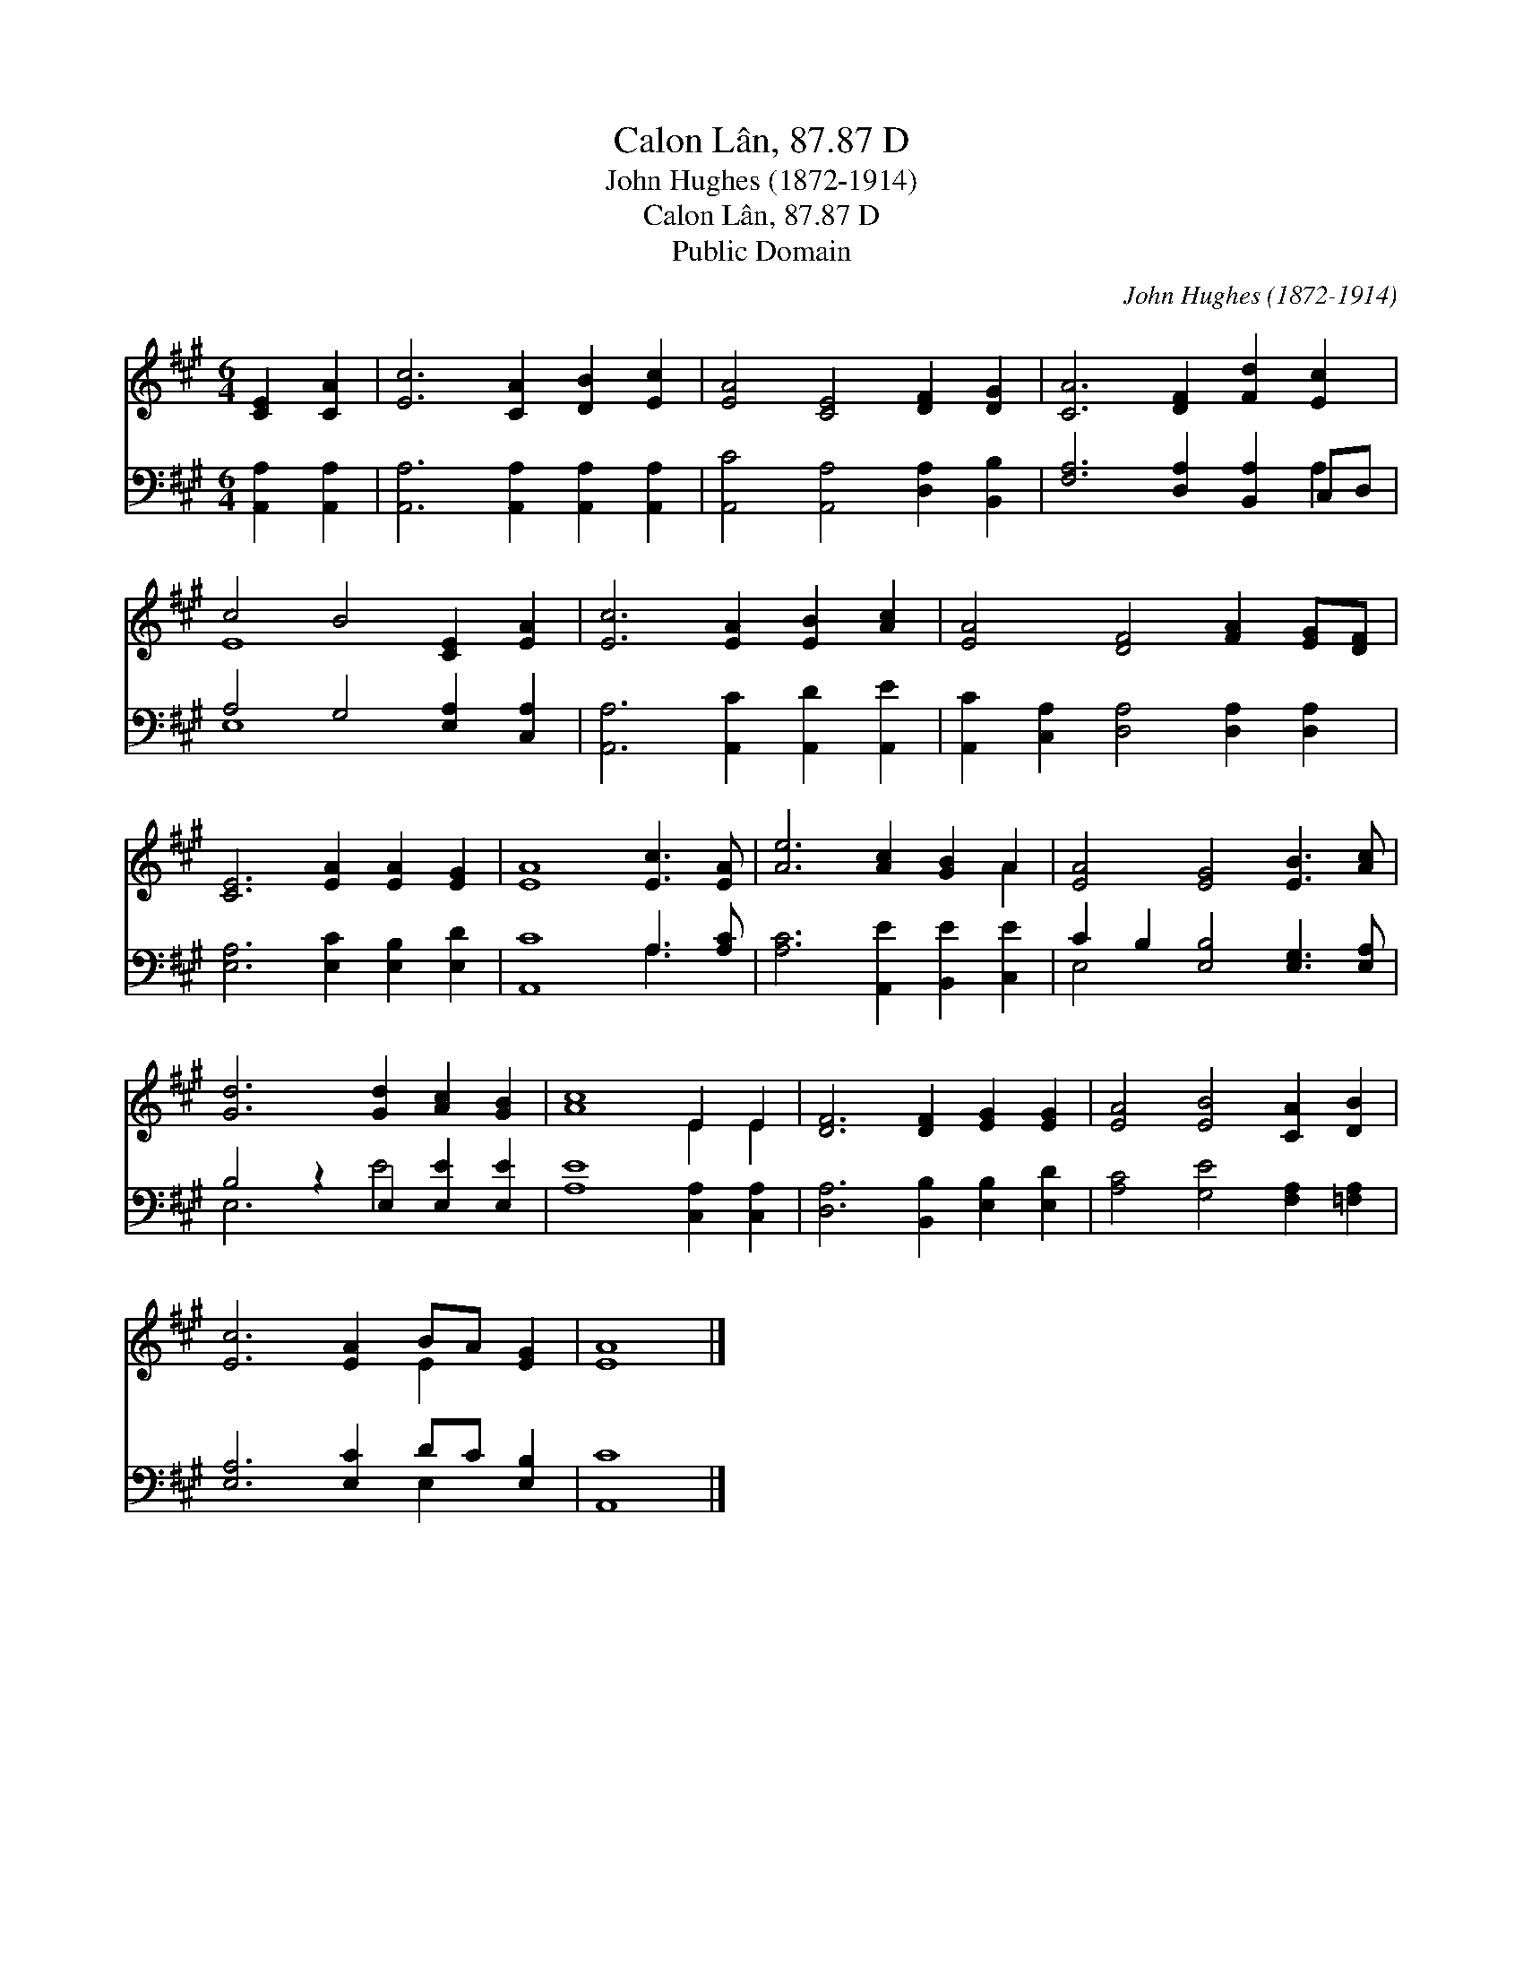 X:1
T:Calon Lân, 87.87 D
T:John Hughes (1872-1914)
T:Calon Lân, 87.87 D
T:Public Domain
C:John Hughes (1872-1914)
Z:Public Domain
%%score ( 1 2 ) ( 3 4 )
L:1/8
M:6/4
K:A
V:1 treble 
V:2 treble 
V:3 bass 
V:4 bass 
V:1
 [CE]2 [CA]2 | [Ec]6 [CA]2 [DB]2 [Ec]2 | [EA]4 [CE]4 [DF]2 [DG]2 | [CA]6 [DF]2 [Fd]2 [Ec]2 | %4
 c4 B4 [CE]2 [EA]2 | [Ec]6 [EA]2 [EB]2 [Ac]2 | [EA]4 [DF]4 [FA]2 [EG][DF] | %7
 [CE]6 [EA]2 [EA]2 [EG]2 | [EA]8 [Ec]3 [EA] | [Ae]6 [Ac]2 [GB]2 A2 | [EA]4 [EG]4 [EB]3 [Ac] | %11
 [Gd]6 [Gd]2 [Ac]2 [GB]2 | [Ac]8 E2 E2 | [DF]6 [DF]2 [EG]2 [EG]2 | [EA]4 [EB]4 [CA]2 [DB]2 | %15
 [Ec]6 [EA]2 BA [EG]2 | [EA]8 |] %17
V:2
 x4 | x12 | x12 | x12 | E8 x4 | x12 | x12 | x12 | x12 | x10 A2 | x12 | x12 | x8 E2 E2 | x12 | x12 | %15
 x8 E2 x2 | x8 |] %17
V:3
 [A,,A,]2 [A,,A,]2 | [A,,A,]6 [A,,A,]2 [A,,A,]2 [A,,A,]2 | [A,,C]4 [A,,A,]4 [D,A,]2 [B,,B,]2 | %3
 [F,A,]6 [D,A,]2 [B,,A,]2 C,D, | A,4 G,4 [E,A,]2 [C,A,]2 | [A,,A,]6 [A,,C]2 [A,,D]2 [A,,E]2 | %6
 [A,,C]2 [C,A,]2 [D,A,]4 [D,A,]2 [D,A,]2 | [E,A,]6 [E,C]2 [E,B,]2 [E,D]2 | [A,,C]8 A,3 [A,C] | %9
 [A,C]6 [A,,E]2 [B,,E]2 [C,E]2 | C2 B,2 [E,B,]4 [E,G,]3 [E,A,] | B,4 z2 E,2 [E,E]2 [E,E]2 | %12
 [A,E]8 [C,A,]2 [C,A,]2 | [D,A,]6 [B,,B,]2 [E,B,]2 [E,D]2 | [A,C]4 [G,E]4 [F,A,]2 [=F,A,]2 | %15
 [E,A,]6 [E,C]2 DC [E,B,]2 | [A,,C]8 |] %17
V:4
 x4 | x12 | x12 | x10 A,2 | E,8 x4 | x12 | x12 | x12 | x8 A,3 x | x12 | E,4 x8 | E,6 E4 x2 | x12 | %13
 x12 | x12 | x8 E,2 x2 | x8 |] %17

